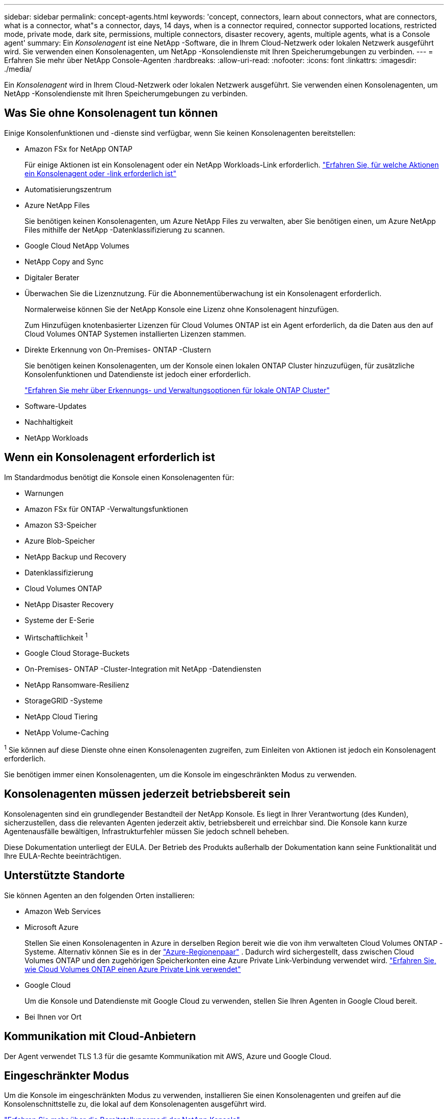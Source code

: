 ---
sidebar: sidebar 
permalink: concept-agents.html 
keywords: 'concept, connectors, learn about connectors, what are connectors, what is a connector, what"s a connector, days, 14 days, when is a connector required, connector supported locations, restricted mode, private mode, dark site, permissions, multiple connectors, disaster recovery, agents, multiple agents, what is a Console agent' 
summary: Ein _Konsolenagent_ ist eine NetApp -Software, die in Ihrem Cloud-Netzwerk oder lokalen Netzwerk ausgeführt wird.  Sie verwenden einen Konsolenagenten, um NetApp -Konsolendienste mit Ihren Speicherumgebungen zu verbinden. 
---
= Erfahren Sie mehr über NetApp Console-Agenten
:hardbreaks:
:allow-uri-read: 
:nofooter: 
:icons: font
:linkattrs: 
:imagesdir: ./media/


[role="lead"]
Ein _Konsolenagent_ wird in Ihrem Cloud-Netzwerk oder lokalen Netzwerk ausgeführt.  Sie verwenden einen Konsolenagenten, um NetApp -Konsolendienste mit Ihren Speicherumgebungen zu verbinden.



== Was Sie ohne Konsolenagent tun können

Einige Konsolenfunktionen und -dienste sind verfügbar, wenn Sie keinen Konsolenagenten bereitstellen:

* Amazon FSx for NetApp ONTAP
+
Für einige Aktionen ist ein Konsolenagent oder ein NetApp Workloads-Link erforderlich. https://docs.netapp.com/us-en/storage-management-fsx-ontap/start/concept-fsx-aws.html["Erfahren Sie, für welche Aktionen ein Konsolenagent oder -link erforderlich ist"^]

* Automatisierungszentrum
* Azure NetApp Files
+
Sie benötigen keinen Konsolenagenten, um Azure NetApp Files zu verwalten, aber Sie benötigen einen, um Azure NetApp Files mithilfe der NetApp -Datenklassifizierung zu scannen.

* Google Cloud NetApp Volumes
* NetApp Copy and Sync
* Digitaler Berater
* Überwachen Sie die Lizenznutzung. Für die Abonnementüberwachung ist ein Konsolenagent erforderlich.
+
Normalerweise können Sie der NetApp Konsole eine Lizenz ohne Konsolenagent hinzufügen.

+
Zum Hinzufügen knotenbasierter Lizenzen für Cloud Volumes ONTAP ist ein Agent erforderlich, da die Daten aus den auf Cloud Volumes ONTAP Systemen installierten Lizenzen stammen.

* Direkte Erkennung von On-Premises- ONTAP -Clustern
+
Sie benötigen keinen Konsolenagenten, um der Konsole einen lokalen ONTAP Cluster hinzuzufügen, für zusätzliche Konsolenfunktionen und Datendienste ist jedoch einer erforderlich.

+
https://docs.netapp.com/us-en/storage-management-ontap-onprem/task-discovering-ontap.html["Erfahren Sie mehr über Erkennungs- und Verwaltungsoptionen für lokale ONTAP Cluster"^]

* Software-Updates
* Nachhaltigkeit
* NetApp Workloads




== Wenn ein Konsolenagent erforderlich ist

Im Standardmodus benötigt die Konsole einen Konsolenagenten für:

* Warnungen
* Amazon FSx für ONTAP -Verwaltungsfunktionen
* Amazon S3-Speicher
* Azure Blob-Speicher
* NetApp Backup und Recovery
* Datenklassifizierung
* Cloud Volumes ONTAP
* NetApp Disaster Recovery
* Systeme der E-Serie
* Wirtschaftlichkeit ^1^
* Google Cloud Storage-Buckets
* On-Premises- ONTAP -Cluster-Integration mit NetApp -Datendiensten
* NetApp Ransomware-Resilienz
* StorageGRID -Systeme
* NetApp Cloud Tiering
* NetApp Volume-Caching


^1^ Sie können auf diese Dienste ohne einen Konsolenagenten zugreifen, zum Einleiten von Aktionen ist jedoch ein Konsolenagent erforderlich.

Sie benötigen immer einen Konsolenagenten, um die Konsole im eingeschränkten Modus zu verwenden.



== Konsolenagenten müssen jederzeit betriebsbereit sein

Konsolenagenten sind ein grundlegender Bestandteil der NetApp Konsole.  Es liegt in Ihrer Verantwortung (des Kunden), sicherzustellen, dass die relevanten Agenten jederzeit aktiv, betriebsbereit und erreichbar sind.  Die Konsole kann kurze Agentenausfälle bewältigen, Infrastrukturfehler müssen Sie jedoch schnell beheben.

Diese Dokumentation unterliegt der EULA.  Der Betrieb des Produkts außerhalb der Dokumentation kann seine Funktionalität und Ihre EULA-Rechte beeinträchtigen.



== Unterstützte Standorte

Sie können Agenten an den folgenden Orten installieren:

* Amazon Web Services
* Microsoft Azure
+
Stellen Sie einen Konsolenagenten in Azure in derselben Region bereit wie die von ihm verwalteten Cloud Volumes ONTAP -Systeme. Alternativ können Sie es in der https://docs.microsoft.com/en-us/azure/availability-zones/cross-region-replication-azure#azure-cross-region-replication-pairings-for-all-geographies["Azure-Regionenpaar"^] . Dadurch wird sichergestellt, dass zwischen Cloud Volumes ONTAP und den zugehörigen Speicherkonten eine Azure Private Link-Verbindung verwendet wird. https://docs.netapp.com/us-en/storage-management-cloud-volumes-ontap/task-enabling-private-link.html["Erfahren Sie, wie Cloud Volumes ONTAP einen Azure Private Link verwendet"^]

* Google Cloud
+
Um die Konsole und Datendienste mit Google Cloud zu verwenden, stellen Sie Ihren Agenten in Google Cloud bereit.

* Bei Ihnen vor Ort




== Kommunikation mit Cloud-Anbietern

Der Agent verwendet TLS 1.3 für die gesamte Kommunikation mit AWS, Azure und Google Cloud.



== Eingeschränkter Modus

Um die Konsole im eingeschränkten Modus zu verwenden, installieren Sie einen Konsolenagenten und greifen auf die Konsolenschnittstelle zu, die lokal auf dem Konsolenagenten ausgeführt wird.

link:concept-modes.html["Erfahren Sie mehr über die Bereitstellungsmodi der NetApp Konsole"] .



== So installieren Sie einen Konsolenagenten

Sie können einen Konsolenagenten direkt von der Konsole, vom Marktplatz Ihres Cloud-Anbieters oder durch manuelle Installation der Software auf Ihrem eigenen Linux-Host oder in Ihrer VCenter-Umgebung installieren.  Wie Sie beginnen, hängt davon ab, ob Sie die Konsole im Standardmodus oder im eingeschränkten Modus verwenden.

* link:concept-modes.html["Erfahren Sie mehr über die Bereitstellungsmodi der NetApp Konsole"]
* link:task-quick-start-standard-mode.html["Erste Schritte mit der NetApp Konsole im Standardmodus"]
* link:task-quick-start-restricted-mode.html["Erste Schritte mit der NetApp Konsole im eingeschränkten Modus"]




== Cloud-Berechtigungen

Sie benötigen spezielle Berechtigungen, um den Konsolenagenten direkt von der NetApp Konsole aus zu erstellen, und einen weiteren Satz von Berechtigungen für die Konsolenagenteninstanz selbst.  Wenn Sie den Konsolenagenten in AWS oder Azure direkt von der Konsole aus erstellen, erstellt die Konsole den Konsolenagenten mit den erforderlichen Berechtigungen.

Wenn Sie die Konsole im Standardmodus verwenden, hängt die Art und Weise, wie Sie Berechtigungen erteilen, davon ab, wie Sie den Konsolenagenten erstellen möchten.

Informationen zum Einrichten von Berechtigungen finden Sie hier:

* Standardmodus
+
** link:concept-install-options-aws.html["Agent-Installationsoptionen in AWS"]
** link:concept-install-options-azure.html["Agent-Installationsoptionen in Azure"]
** link:concept-install-options-google.html["Agent-Installationsoptionen in Google Cloud"]
** link:task-install-agent-on-prem.html#agent-permission-aws-azure["Einrichten von Cloudberechtigungen für lokale Bereitstellungen"]


* link:task-prepare-restricted-mode.html#step-6-prepare-cloud-permissions["Berechtigungen für den eingeschränkten Modus einrichten"]


Informationen zu den genauen Berechtigungen, die der Konsolenagent für den täglichen Betrieb benötigt, finden Sie auf den folgenden Seiten:

* link:reference-permissions-aws.html["Erfahren Sie, wie der Konsolenagent AWS-Berechtigungen verwendet"]
* link:reference-permissions-azure.html["Erfahren Sie, wie der Konsolen-Agent Azure-Berechtigungen verwendet."]
* link:reference-permissions-gcp.html["Erfahren Sie, wie der Konsolenagent Google Cloud-Berechtigungen verwendet"]


Es liegt in Ihrer Verantwortung, die Richtlinien des Konsolenagenten zu aktualisieren, wenn in nachfolgenden Versionen neue Berechtigungen hinzugefügt werden.  In den Versionshinweisen sind neue Berechtigungen aufgeführt.



== Agent-Upgrades

NetApp aktualisiert die Agentensoftware monatlich, um Funktionen hinzuzufügen und die Stabilität zu verbessern.  Einige Konsolenfunktionen, wie Cloud Volumes ONTAP und die lokale ONTAP Clusterverwaltung, basieren auf der Version und den Einstellungen des Konsolenagenten.

Im Standard- oder eingeschränkten Modus aktualisiert sich der Konsolenagent automatisch, wenn er über einen Internetzugang verfügt.



== Betriebssystem- und VM-Wartung

Die Wartung des Betriebssystems auf dem Konsolenagent-Host liegt in Ihrer (Kunden-)Verantwortung.  Beispielsweise sollten Sie (der Kunde) Sicherheitsupdates auf das Betriebssystem auf dem Konsolenagent-Host anwenden, indem Sie die Standardverfahren Ihres Unternehmens zur Betriebssystemverteilung befolgen.

Beachten Sie, dass Sie (der Kunde) beim Anwenden kleinerer Sicherheitsupdates keine Dienste auf dem Console Gent-Host stoppen müssen.

Wenn Sie (der Kunde) die Konsolen-Agent-VM stoppen und dann starten müssen, sollten Sie dies über die Konsole Ihres Cloud-Anbieters oder mithilfe der Standardverfahren für die lokale Verwaltung tun.

<<agents-must-be-operational-at-all-times,Der Konsolenagent muss jederzeit betriebsbereit sein>> .



== Mehrere Systeme und Agenten

Ein Agent kann mehrere Systeme verwalten und Datendienste in der Konsole unterstützen.  Sie können einen einzelnen Agenten verwenden, um mehrere Systeme basierend auf der Bereitstellungsgröße und den von Ihnen verwendeten Datendiensten zu verwalten.

Arbeiten Sie bei groß angelegten Bereitstellungen mit Ihrem NetApp -Vertreter zusammen, um die Größe Ihrer Umgebung festzulegen.  Wenden Sie sich bei Problemen an den NetApp -Support.

Hier sind einige Beispiele für Agentenbereitstellungen:

* Sie verfügen über eine Multicloud-Umgebung (z. B. AWS und Azure) und möchten lieber einen Agenten in AWS und einen anderen in Azure haben.  Jedes verwaltet die in diesen Umgebungen ausgeführten Cloud Volumes ONTAP -Systeme.
* Ein Dienstanbieter könnte eine Konsolenorganisation nutzen, um seinen Kunden Dienste bereitzustellen, während er eine andere Organisation für die Notfallwiederherstellung einer seiner Geschäftseinheiten nutzt.  Jede Organisation benötigt ihren eigenen Agenten.

